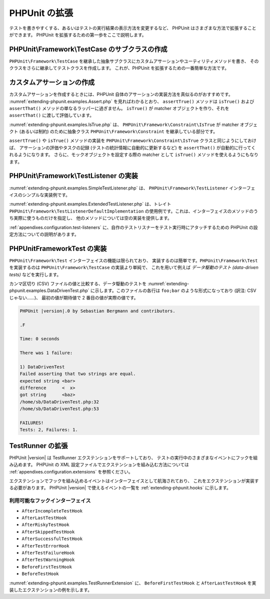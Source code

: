 

.. _extending-phpunit:

===========
PHPUnit の拡張
===========

テストを書きやすくする、あるいはテストの実行結果の表示方法を変更するなど、
PHPUnit はさまざまな方法で拡張することができます。
PHPUnit を拡張するための第一歩をここで説明します。

.. _extending-phpunit.PHPUnit_Framework_TestCase:

PHPUnit\\Framework\\TestCase のサブクラスの作成
######################################

``PHPUnit\Framework\TestCase``
を継承した抽象サブクラスにカスタムアサーションやユーティリティメソッドを書き、
そのクラスをさらに継承してテストクラスを作成します。
これが、PHPUnit を拡張するための一番簡単な方法です。

.. _extending-phpunit.custom-assertions:

カスタムアサーションの作成
#############

カスタムアサーションを作成するときには、PHPUnit 自体のアサーションの実装方法を真似るのがおすすめです。
:numref:`extending-phpunit.examples.Assert.php` を見ればわかるとおり、
``assertTrue()`` メソッドは
``isTrue()`` および ``assertThat()`` メソッドの単なるラッパーに過ぎません。
``isTrue()`` が matcher オブジェクトを作り、それを
``assertThat()`` に渡して評価しています。

.. code-block:: php
    :caption: PHPUnit\Framework\Assert クラスの assertTrue() および isTrue() メソッド
    :name: extending-phpunit.examples.Assert.php

    <?php
    namespace PHPUnit\Framework;

    use PHPUnit\Framework\TestCase;

    abstract class Assert
    {
        // ...

        /**
         * Asserts that a condition is true.
         *
         * @param  boolean $condition
         * @param  string  $message
         * @throws PHPUnit\Framework\AssertionFailedError
         */
        public static function assertTrue($condition, $message = '')
        {
            self::assertThat($condition, self::isTrue(), $message);
        }

        // ...

        /**
         * Returns a PHPUnit\Framework\Constraint\IsTrue matcher object.
         *
         * @return PHPUnit\Framework\Constraint\IsTrue
         * @since  Method available since Release 3.3.0
         */
        public static function isTrue()
        {
            return new PHPUnit\Framework\Constraint\IsTrue;
        }

        // ...
    }

:numref:`extending-phpunit.examples.IsTrue.php` は、
``PHPUnit\Framework\Constraint\IsTrue`` が
matcher オブジェクト (あるいは制約) のために抽象クラス
``PHPUnit\Framework\Constraint`` を継承している部分です。

.. code-block:: php
    :caption: PHPUnit\Framework\Constraint\IsTrue クラス
    :name: extending-phpunit.examples.IsTrue.php

    <?php
    namespace PHPUnit\Framework\Constraint;

    use PHPUnit\Framework\Constraint;

    class IsTrue extends Constraint
    {
        /**
         * Evaluates the constraint for parameter $other. Returns true if the
         * constraint is met, false otherwise.
         *
         * @param mixed $other Value or object to evaluate.
         * @return bool
         */
        public function matches($other)
        {
            return $other === true;
        }

        /**
         * Returns a string representation of the constraint.
         *
         * @return string
         */
        public function toString()
        {
            return 'is true';
        }
    }?>

``assertTrue()`` や
``isTrue()`` メソッドの実装を
``PHPUnit\Framework\Constraint\IsTrue`` クラスと同じようにしておけば、
アサーションの評価やタスクの記録 (テストの統計情報に自動的に更新するなど)
を ``assertThat()`` が自動的に行ってくれるようになります。
さらに、モックオブジェクトを設定する際の matcher として ``isTrue()``
メソッドを使えるようにもなります。

.. _extending-phpunit.PHPUnit_Framework_TestListener:

PHPUnit\\Framework\\TestListener の実装
####################################

:numref:`extending-phpunit.examples.SimpleTestListener.php` は、
``PHPUnit\Framework\TestListener``
インターフェイスのシンプルな実装例です。

.. code-block:: php
    :caption: シンプルなテストリスナー
    :name: extending-phpunit.examples.SimpleTestListener.php

    <?php
    use PHPUnit\Framework\TestCase;
    use PHPUnit\Framework\TestListener;

    class SimpleTestListener implements TestListener
    {
        public function addError(PHPUnit\Framework\Test $test, \Throwable $e, float $time) :void
        {
            printf("テスト '%s' の実行中にエラーが発生\n", $test->getName());
        }

        public function addWarning(PHPUnit\Framework\Test $test, PHPUnit\Framework\Warning $e, float $time): void
        {
            printf("テスト '%s' の実行中に警告が発生\n", $test->getName());
        }

        public function addFailure(PHPUnit\Framework\Test $test, PHPUnit\Framework\AssertionFailedError $e, float $time) : void
        {
            printf("テスト '%s' に失敗\n", $test->getName());
        }

        public function addIncompleteTest(PHPUnit\Framework\Test $test, \Throwable $e, float $time) : void
        {
            printf("テスト '%s' は未完成\n", $test->getName());
        }

        public function addRiskyTest(PHPUnit\Framework\Test $test, \Throwable $e, float $time) : void
        {
            printf("テスト '%s' は危険\n", $test->getName());
        }

        public function addSkippedTest(PHPUnit\Framework\Test $test, \Throwable $e, float $time) : void
        {
            printf("テスト '%s' をスキップ\n", $test->getName());
        }

        public function startTest(PHPUnit\Framework\Test $test) : void
        {
            printf("テスト '%s' が開始\n", $test->getName());
        }

        public function endTest(PHPUnit\Framework\Test $test, float $time) : void
        {
            printf("テスト '%s' が終了\n", $test->getName());
        }

        public function startTestSuite(PHPUnit\Framework\TestSuite $suite) : void
        {
            printf("テストスイート '%s' が開始\n", $suite->getName());
        }

        public function endTestSuite(PHPUnit\Framework\TestSuite $suite) : void
        {
            printf("テストスイート '%s' が終了\n", $suite->getName());
        }
    }
    ?>

:numref:`extending-phpunit.examples.ExtendedTestListener.php`
は、トレイト ``PHPUnit\Framework\TestListenerDefaultImplementation``
の使用例です。これは、インターフェイスのメソッドのうち実際に使うものだけを指定し、
他のメソッドについては空の実装を提供します。

.. code-block:: php
    :caption: テストリスナーのデフォルト実装のトレイトの利用法
    :name: extending-phpunit.examples.ExtendedTestListener.php

    <?php
    use PHPUnit\Framework\TestListenerDefaultImplementation;

    class ShortTestListener
    {
        use TestListenerDefaultImplementation;

        public function endTest(PHPUnit\Framework\Test $test, float $time): void
        {
            printf("テスト '%s' が終了\n", $test->getName());
        }
    }
    ?>

:ref:`appendixes.configuration.test-listeners`
に、自作のテストリスナーをテスト実行時にアタッチするための
PHPUnit の設定方法についての説明があります。

.. _extending-phpunit.PHPUnit_Framework_Test:

PHPUnit\Framework\Test の実装
##########################

``PHPUnit\Framework\Test`` インターフェイスの機能は限られており、
実装するのは簡単です。``PHPUnit\Framework\Test``
を実装するのは ``PHPUnit\Framework\TestCase`` の実装より単純で、
これを用いて例えば *データ駆動のテスト (data-driven tests)*
などを実行します。

カンマ区切り (CSV) ファイルの値と比較する、データ駆動のテストを
:numref:`extending-phpunit.examples.DataDrivenTest.php`
に示します。このファイルの各行は ``foo;bar``
のような形式になっており (訳注: CSV じゃない……)、
最初の値が期待値で 2 番目の値が実際の値です。

.. code-block:: php
    :caption: データ駆動のテスト
    :name: extending-phpunit.examples.DataDrivenTest.php

    <?php
    use PHPUnit\Framework\TestCase;

    class DataDrivenTest implements PHPUnit\Framework\Test
    {
        private $lines;

        public function __construct($dataFile)
        {
            $this->lines = file($dataFile);
        }

        public function count()
        {
            return 1;
        }

        public function run(PHPUnit\Framework\TestResult $result = null)
        {
            if ($result === null) {
                $result = new PHPUnit\Framework\TestResult;
            }

            foreach ($this->lines as $line) {
                $result->startTest($this);
                PHP_Timer::start();
                $stopTime = null;

                list($expected, $actual) = explode(';', $line);

                try {
                    PHPUnit\Framework\Assert::assertEquals(
                      trim($expected), trim($actual)
                    );
                }

                catch (PHPUnit\Framework\AssertionFailedError $e) {
                    $stopTime = PHP_Timer::stop();
                    $result->addFailure($this, $e, $stopTime);
                }

                catch (Exception $e) {
                    $stopTime = PHP_Timer::stop();
                    $result->addError($this, $e, $stopTime);
                }

                if ($stopTime === null) {
                    $stopTime = PHP_Timer::stop();
                }

                $result->endTest($this, $stopTime);
            }

            return $result;
        }
    }

    $test = new DataDrivenTest('data_file.csv');
    $result = PHPUnit\TextUI\TestRunner::run($test);
    ?>

.. code-block:: bash

    PHPUnit |version|.0 by Sebastian Bergmann and contributors.

    .F

    Time: 0 seconds

    There was 1 failure:

    1) DataDrivenTest
    Failed asserting that two strings are equal.
    expected string <bar>
    difference      <  x>
    got string      <baz>
    /home/sb/DataDrivenTest.php:32
    /home/sb/DataDrivenTest.php:53

    FAILURES!
    Tests: 2, Failures: 1.

.. _extending-phpunit.TestRunner:

TestRunner の拡張
########################

PHPUnit |version| は TestRunner エクステンションをサポートしており、
テストの実行中のさまざまなイベントにフックを組み込めます。
PHPUnit の XML 設定ファイルでエクステンションを組み込む方法については
:ref:`appendixes.configuration.extensions` を参照ください。

エクステンションでフックを組み込めるイベントはインターフェイスとして航海されており、
これをエクステンションが実装する必要があります。
PHPUnit |version| で使えるイベントの一覧を
:ref:`extending-phpunit.hooks` に示します。

.. _extending-phpunit.hooks:

利用可能なフックインターフェイス
-------------------------

- ``AfterIncompleteTestHook``
- ``AfterLastTestHook``
- ``AfterRiskyTestHook``
- ``AfterSkippedTestHook``
- ``AfterSuccessfulTestHook``
- ``AfterTestErrorHook``
- ``AfterTestFailureHook``
- ``AfterTestWarningHook``
- ``BeforeFirstTestHook``
- ``BeforeTestHook``

:numref:`extending-phpunit.examples.TestRunnerExtension` に、
``BeforeFirstTestHook`` と ``AfterLastTestHook``
を実装したエクステンションの例を示します。

.. code-block:: php
    :caption: TestRunner エクステンションの例
    :name: extending-phpunit.examples.TestRunnerExtension

    <?php

    namespace Vendor;

    use PHPUnit\Runner\AfterLastTestHook;
    use PHPUnit\Runner\BeforeFirstTestHook;

    final class MyExtension implements BeforeFirstTestHook, AfterLastTestHook
    {
        public function executeAfterLastTest(): void
        {
            // 最後のテストの実行後にコールされます
        }

        public function executeBeforeFirstTest(): void
        {
            // 最初のテストの実行前にコールされます
        }
    }
